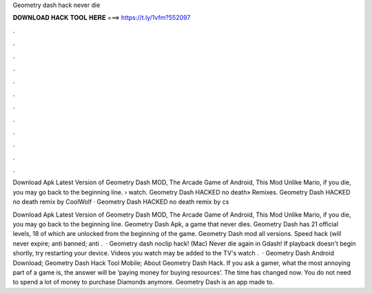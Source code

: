 Geometry dash hack never die



𝐃𝐎𝐖𝐍𝐋𝐎𝐀𝐃 𝐇𝐀𝐂𝐊 𝐓𝐎𝐎𝐋 𝐇𝐄𝐑𝐄 ===> https://t.ly/1vfm?552097



.



.



.



.



.



.



.



.



.



.



.



.

Download Apk Latest Version of Geometry Dash MOD, The Arcade Game of Android, This Mod Unlike Mario, if you die, you may go back to the beginning line.  › watch. Geometry Dash HACKED no death» Remixes. Geometry Dash HACKED no death remix by CoolWolf · Geometry Dash HACKED no death remix by cs

Download Apk Latest Version of Geometry Dash MOD, The Arcade Game of Android, This Mod Unlike Mario, if you die, you may go back to the beginning line. Geometry Dash Apk, a game that never dies. Geometry Dash has 21 official levels, 18 of which are unlocked from the beginning of the game. Geometry Dash mod all versions. Speed hack (will never expire; anti banned; anti .  · Geometry dash noclip hack! (Mac) Never die again in Gdash! If playback doesn't begin shortly, try restarting your device. Videos you watch may be added to the TV's watch .  · Geometry Dash Android Download; Geometry Dash Hack Tool Mobile; About Geometry Dash Hack. If you ask a gamer, what the most annoying part of a game is, the answer will be ‘paying money for buying resources’. The time has changed now. You do not need to spend a lot of money to purchase Diamonds anymore. Geometry Dash is an app made to.
